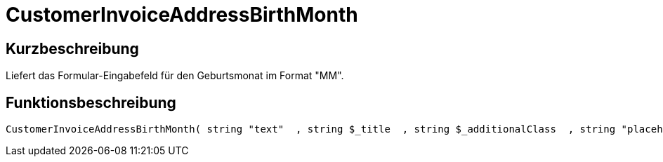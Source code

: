 = CustomerInvoiceAddressBirthMonth
:lang: de
// include::{includedir}/_header.adoc[]
:keywords: CustomerInvoiceAddressBirthMonth
:position: 10294

//  auto generated content Wed, 05 Jul 2017 23:50:54 +0200
== Kurzbeschreibung

Liefert das Formular-Eingabefeld für den Geburtsmonat im Format "MM".

== Funktionsbeschreibung

[source,plenty]
----

CustomerInvoiceAddressBirthMonth( string "text"  , string $_title  , string $_additionalClass  , string "placeholder"  )

----

